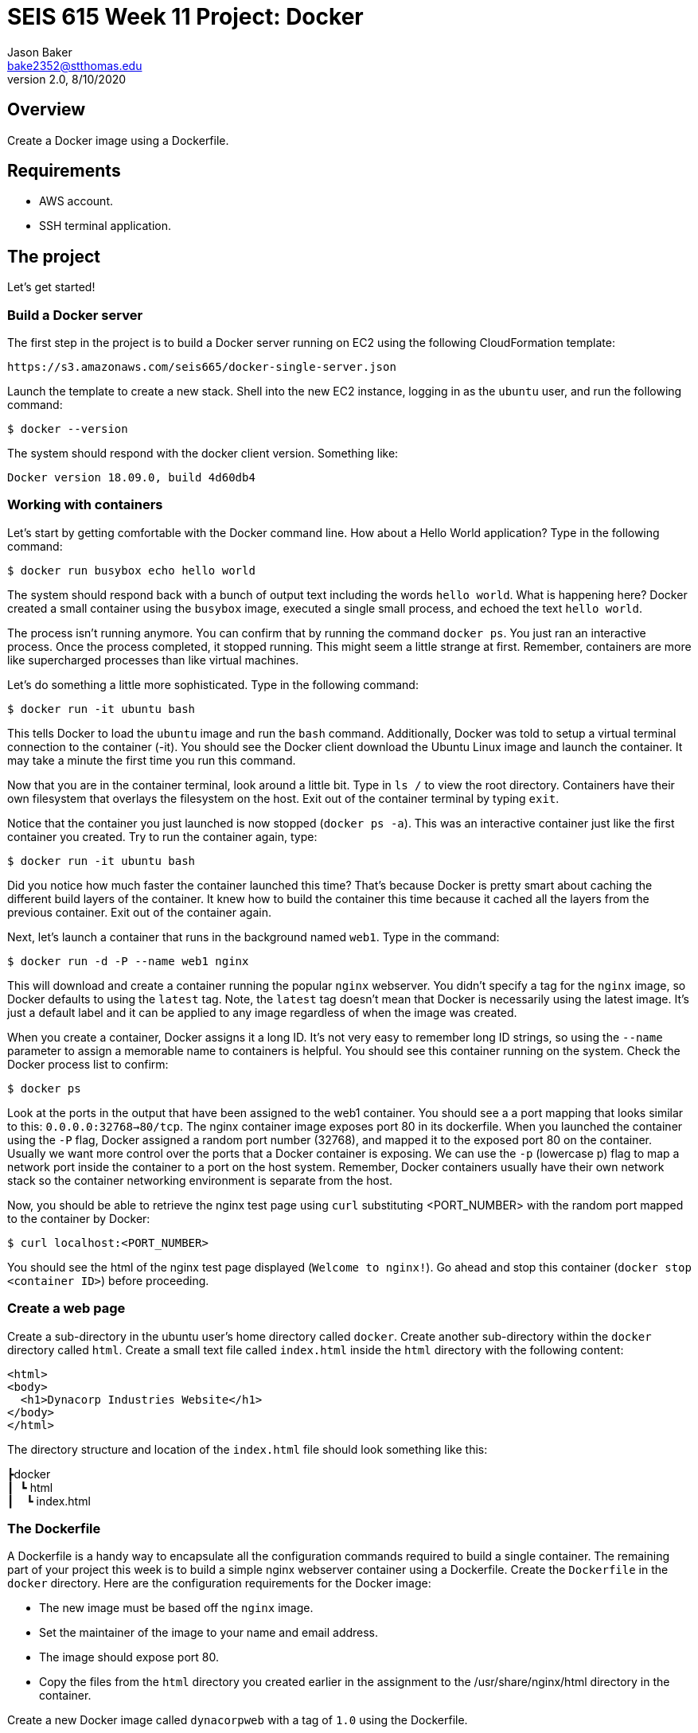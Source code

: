 :doctype: article
:blank: pass:[ +]

:sectnums!:

= SEIS 615 Week 11 Project: Docker
Jason Baker <bake2352@stthomas.edu>
2.0, 8/10/2020

== Overview
Create a Docker image using a Dockerfile.

== Requirements

  * AWS account.
  * SSH terminal application.


== The project

Let's get started!

=== Build a Docker server

The first step in the project is to build a Docker server running on EC2 using the following CloudFormation template:

  https://s3.amazonaws.com/seis665/docker-single-server.json

Launch the template to create a new stack. Shell into the new EC2 instance, logging in as the `ubuntu` user, and run the following command:

  $ docker --version

The system should respond with the docker client version. Something like:

  Docker version 18.09.0, build 4d60db4

=== Working with containers

Let's start by getting comfortable with the Docker command line. How about a Hello World application? Type in the following command:

  $ docker run busybox echo hello world

The system should respond back with a bunch of output text including the words `hello world`. What is happening here? Docker created a small container using the `busybox` image, executed a single small process, and echoed the text `hello world`.

The process isn't running anymore. You can confirm that by running the command `docker ps`. You just ran an interactive process. Once the process completed, it stopped running. This might seem a little strange at first. Remember, containers are more like supercharged processes than like virtual machines.

Let's do something a little more sophisticated. Type in the following command:

  $ docker run -it ubuntu bash

This tells Docker to load the `ubuntu` image and run the `bash` command. Additionally, Docker was told to setup a virtual terminal connection to the container (-it). You should see the Docker client download the Ubuntu Linux image and launch the container. It may take a minute the first time you run this command.

Now that you are in the container terminal, look around a little bit. Type in `ls /` to view the root directory. Containers have their own filesystem that overlays the filesystem on the host. Exit out of the container terminal by typing `exit`.

Notice that the container you just launched is now stopped (`docker ps -a`). This was an interactive container just like the first container you created. Try to run the container again, type:

  $ docker run -it ubuntu bash

Did you notice how much faster the container launched this time? That's because Docker is pretty smart about caching the different build layers of the container. It knew how to build the container this time because it cached all the layers from the previous container. Exit out of the container again.

Next, let's launch a container that runs in the background named `web1`. Type in the command:

  $ docker run -d -P --name web1 nginx

This will download and create a container running the popular `nginx` webserver. You didn't specify a tag for the `nginx` image, so Docker defaults to using the `latest` tag. Note, the `latest` tag doesn't mean that Docker is necessarily using the latest image. It's just a default label and it can be applied to any image regardless of when the image was created.

When you create a container, Docker assigns it a long ID. It's not very easy to remember long ID strings, so using the `--name` parameter to assign a memorable name to containers is helpful. You should see this container running on the system. Check the Docker process list to confirm:

  $ docker ps

Look at the ports in the output that have been assigned to the web1 container.  You should see a a port mapping that looks similar to this: `0.0.0.0:32768->80/tcp`.  The nginx container image exposes port 80 in its dockerfile.  When you launched the container using the `-P` flag, Docker assigned a random port number (32768), and mapped it to the exposed port 80 on the container. Usually we want more control over the ports that a Docker container is exposing. We can use the `-p` (lowercase p) flag to map a network port inside the container to a port on the host system. Remember, Docker containers usually have their own network stack so the container networking environment is separate from the host.

Now, you should be able to retrieve the nginx test page using `curl` substituting <PORT_NUMBER> with the random port mapped to the container by Docker:

  $ curl localhost:<PORT_NUMBER>

You should see the html of the nginx test page displayed (`Welcome to nginx!`). Go ahead and stop this container (`docker stop <container ID>`) before proceeding.

=== Create a web page

Create a sub-directory in the ubuntu user's home directory called `docker`. Create another sub-directory within the `docker` directory called `html`. Create a small text file called `index.html` inside the `html` directory with the following content:

    <html>
    <body>
      <h1>Dynacorp Industries Website</h1>
    </body>
    </html>

The directory structure and location of the `index.html` file should look something like this:

====
&#x2523;docker +
&#x2503;&#160;&#160;&#x2517; html +
&#x2503;&#160;&#160;&#160;&#160;&#x2517; index.html +
====

=== The Dockerfile

A Dockerfile is a handy way to encapsulate all the configuration commands required to build a single container. The remaining part of your project this week is to build a simple nginx webserver container using a Dockerfile. Create the `Dockerfile` in the `docker` directory. Here are the configuration requirements for the Docker image:

  * The new image must be based off the `nginx` image.
  * Set the maintainer of the image to your name and email address.
  * The image should expose port 80.
  * Copy the files from the `html` directory you created earlier in the assignment to the /usr/share/nginx/html directory in the container.

Create a new Docker image called `dynacorpweb` with a tag of `1.0` using the Dockerfile. 

=== The Container

Now that you have a Docker image you can launch a container using that image. Launch a new container with the following configuration settings:

  * The name of the container should be `dynacorpweb1`.
  * The container should run in a detached (daemon) mode.
  * The container should map port 80 within the container to port 80 on the host server.
  * The container should have an environment variable mapping the key `DYNAWEB_DB` to the value `dynadb`.

Once the container is running you should be able to see the basic web page you added to the Docker image by using the curl command.

  $ curl localhost

=== Docker Compose file

Typically in a production environment we don't launch individual Docker containers manually. We use Docker Compose or a container orchestration platform to run containers (which we will talk about soon). Docker Compose uses a special YAML file to describe the runtime configuration settings for one or more containers. You can use the `docker-compose` command to create all of the container services defined in the configuration file:

    docker-compose up -d

Create a basic Docker compose file called `docker-compose.yaml` to launch the `dynaweb1` container. You can find documentation for Docker Compose at the following website:

    https://docs.docker.com/compose/


=== Ninja Rockstar task (optional)

It's common to store Docker images in a repository after the images are built, and this allows multiple systems and teams to share commonly used images across the enterprise. AWS provides a Docker repository service called the Elastic Container Registry (ECR). Create a CloudFormation template to build a new repository in ECR called `dynacorpweb`. Launch the stack and push the Docker image you created earlier into this Docker repository.

=== Show me your work

Please show me your Docker compose file code.

=== Terminate AWS resources

Remember to terminate all the resources created in this project.
